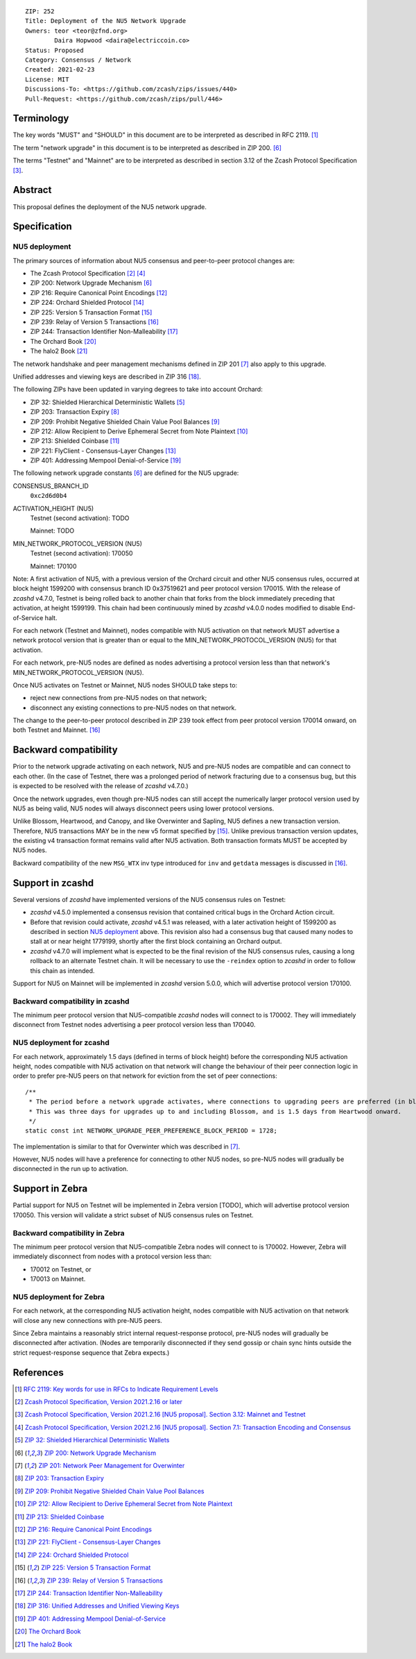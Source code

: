 ::

  ZIP: 252
  Title: Deployment of the NU5 Network Upgrade
  Owners: teor <teor@zfnd.org>
          Daira Hopwood <daira@electriccoin.co>
  Status: Proposed
  Category: Consensus / Network
  Created: 2021-02-23
  License: MIT
  Discussions-To: <https://github.com/zcash/zips/issues/440>
  Pull-Request: <https://github.com/zcash/zips/pull/446>


Terminology
===========

The key words "MUST" and "SHOULD" in this document are to be interpreted as
described in RFC 2119. [#RFC2119]_

The term "network upgrade" in this document is to be interpreted as described in
ZIP 200. [#zip-0200]_

The terms "Testnet" and "Mainnet" are to be interpreted as described in
section 3.12 of the Zcash Protocol Specification [#protocol-networks]_.


Abstract
========

This proposal defines the deployment of the NU5 network upgrade.


Specification
=============

NU5 deployment
--------------

The primary sources of information about NU5 consensus and peer-to-peer protocol
changes are:

- The Zcash Protocol Specification [#protocol]_ [#protocol-txnencoding]_
- ZIP 200: Network Upgrade Mechanism [#zip-0200]_
- ZIP 216: Require Canonical Point Encodings [#zip-0216]_
- ZIP 224: Orchard Shielded Protocol [#zip-0224]_
- ZIP 225: Version 5 Transaction Format [#zip-0225]_
- ZIP 239: Relay of Version 5 Transactions [#zip-0239]_
- ZIP 244: Transaction Identifier Non-Malleability [#zip-0244]_
- The Orchard Book [#orchard-book]_
- The halo2 Book [#halo2-book]_

The network handshake and peer management mechanisms defined in ZIP 201 [#zip-0201]_
also apply to this upgrade.

Unified addresses and viewing keys are described in ZIP 316 [#zip-0316]_.

The following ZIPs have been updated in varying degrees to take into account Orchard:

- ZIP 32: Shielded Hierarchical Deterministic Wallets [#zip-0032]_
- ZIP 203: Transaction Expiry [#zip-0203]_
- ZIP 209: Prohibit Negative Shielded Chain Value Pool Balances [#zip-0209]_
- ZIP 212: Allow Recipient to Derive Ephemeral Secret from Note Plaintext [#zip-0212]_
- ZIP 213: Shielded Coinbase [#zip-0213]_
- ZIP 221: FlyClient - Consensus-Layer Changes [#zip-0221]_
- ZIP 401: Addressing Mempool Denial-of-Service [#zip-0401]_


The following network upgrade constants [#zip-0200]_ are defined for the NU5
upgrade:

CONSENSUS_BRANCH_ID
  ``0xc2d6d0b4``


ACTIVATION_HEIGHT (NU5)
  Testnet (second activation): TODO

  Mainnet: TODO


MIN_NETWORK_PROTOCOL_VERSION (NU5)
  Testnet (second activation): 170050

  Mainnet: 170100


Note: A first activation of NU5, with a previous version of the Orchard circuit
and other NU5 consensus rules, occurred at block height 1599200 with consensus
branch ID 0x37519621 and peer protocol version 170015. With the release of
`zcashd` v4.7.0, Testnet is being rolled back to another chain that forks from
the block immediately preceding that activation, at height 1599199. This chain
had been continuously mined by `zcashd` v4.0.0 nodes modified to disable
End-of-Service halt.

For each network (Testnet and Mainnet), nodes compatible with NU5 activation
on that network MUST advertise a network protocol version that is greater than
or equal to the MIN_NETWORK_PROTOCOL_VERSION (NU5) for that activation.

For each network, pre-NU5 nodes are defined as nodes advertising a protocol
version less than that network's MIN_NETWORK_PROTOCOL_VERSION (NU5).

Once NU5 activates on Testnet or Mainnet, NU5 nodes SHOULD take steps to:

- reject new connections from pre-NU5 nodes on that network;
- disconnect any existing connections to pre-NU5 nodes on that network.

The change to the peer-to-peer protocol described in ZIP 239 took effect
from peer protocol version 170014 onward, on both Testnet and Mainnet. [#zip-0239]_


Backward compatibility
======================

Prior to the network upgrade activating on each network, NU5 and pre-NU5
nodes are compatible and can connect to each other. (In the case of Testnet,
there was a prolonged period of network fracturing due to a consensus bug,
but this is expected to be resolved with the release of `zcashd` v4.7.0.)

Once the network upgrades, even though pre-NU5 nodes can still accept the
numerically larger protocol version used by NU5 as being valid, NU5 nodes
will always disconnect peers using lower protocol versions.

Unlike Blossom, Heartwood, and Canopy, and like Overwinter and Sapling, NU5
defines a new transaction version. Therefore, NU5 transactions MAY be in
the new v5 format specified by [#zip-0225]_. Unlike previous transaction
version updates, the existing v4 transaction format remains valid after
NU5 activation. Both transaction formats MUST be accepted by NU5 nodes.

Backward compatibility of the new ``MSG_WTX`` inv type introduced for ``inv``
and ``getdata`` messages is discussed in [#zip-0239]_.


Support in zcashd
=================

Several versions of `zcashd` have implemented versions of the NU5 consensus
rules on Testnet:

- `zcashd` v4.5.0 implemented a consensus revision that contained critical
  bugs in the Orchard Action circuit.
- Before that revision could activate, `zcashd` v4.5.1 was released, with a
  later activation height of 1599200 as described in section `NU5 deployment`_
  above. This revision also had a consensus bug that caused many nodes to
  stall at or near height 1779199, shortly after the first block containing
  an Orchard output.
- `zcashd` v4.7.0 will implement what is expected to be the final revision
  of the NU5 consensus rules, causing a long rollback to an alternate
  Testnet chain. It will be necessary to use the ``-reindex`` option to
  `zcashd` in order to follow this chain as intended.

Support for NU5 on Mainnet will be implemented in `zcashd` version 5.0.0,
which will advertise protocol version 170100.

Backward compatibility in zcashd
--------------------------------

The minimum peer protocol version that NU5-compatible `zcashd` nodes will
connect to is 170002. They will immediately disconnect from Testnet nodes
advertising a peer protocol version less than 170040.

NU5 deployment for zcashd
-------------------------

For each network, approximately 1.5 days (defined in terms of
block height) before the corresponding NU5 activation height, nodes compatible
with NU5 activation on that network will change the behaviour of their peer
connection logic in order to prefer pre-NU5 peers on that network for eviction
from the set of peer connections::

    /**
     * The period before a network upgrade activates, where connections to upgrading peers are preferred (in blocks).
     * This was three days for upgrades up to and including Blossom, and is 1.5 days from Heartwood onward.
     */
    static const int NETWORK_UPGRADE_PEER_PREFERENCE_BLOCK_PERIOD = 1728;

The implementation is similar to that for Overwinter which was described in
[#zip-0201]_.

However, NU5 nodes will have a preference for connecting to other NU5 nodes, so
pre-NU5 nodes will gradually be disconnected in the run up to activation.


Support in Zebra
================

Partial support for NU5 on Testnet will be implemented in Zebra version [TODO],
which will advertise protocol version 170050. This version will validate a
strict subset of NU5 consensus rules on Testnet.

Backward compatibility in Zebra
-------------------------------

The minimum peer protocol version that NU5-compatible Zebra nodes will connect to
is 170002. However, Zebra will immediately disconnect from nodes with a protocol
version less than:

- 170012 on Testnet, or
- 170013 on Mainnet.

NU5 deployment for Zebra
------------------------

For each network, at the corresponding NU5 activation height, nodes compatible
with NU5 activation on that network will close any new connections with pre-NU5
peers.

Since Zebra maintains a reasonably strict internal request-response protocol,
pre-NU5 nodes will gradually be disconnected after activation. (Nodes are
temporarily disconnected if they send gossip or chain sync hints outside the
strict request-response sequence that Zebra expects.)


References
==========

.. [#RFC2119] `RFC 2119: Key words for use in RFCs to Indicate Requirement Levels <https://www.rfc-editor.org/rfc/rfc2119.html>`_
.. [#protocol] `Zcash Protocol Specification, Version 2021.2.16 or later <protocol/protocol.pdf>`_
.. [#protocol-networks] `Zcash Protocol Specification, Version 2021.2.16 [NU5 proposal]. Section 3.12: Mainnet and Testnet <protocol/protocol.pdf#networks>`_
.. [#protocol-txnencoding] `Zcash Protocol Specification, Version 2021.2.16 [NU5 proposal]. Section 7.1: Transaction Encoding and Consensus <protocol/protocol.pdf#txnencoding>`_
.. [#zip-0032] `ZIP 32: Shielded Hierarchical Deterministic Wallets <zip-0032.rst>`_
.. [#zip-0200] `ZIP 200: Network Upgrade Mechanism <zip-0200.rst>`_
.. [#zip-0201] `ZIP 201: Network Peer Management for Overwinter <zip-0201.rst>`_
.. [#zip-0203] `ZIP 203: Transaction Expiry <zip-0203.rst>`_
.. [#zip-0209] `ZIP 209: Prohibit Negative Shielded Chain Value Pool Balances <zip-0209.rst>`_
.. [#zip-0212] `ZIP 212: Allow Recipient to Derive Ephemeral Secret from Note Plaintext <zip-0212.rst>`_
.. [#zip-0213] `ZIP 213: Shielded Coinbase <zip-0213.rst>`_
.. [#zip-0216] `ZIP 216: Require Canonical Point Encodings <zip-0216.rst>`_
.. [#zip-0221] `ZIP 221: FlyClient - Consensus-Layer Changes <zip-0221.rst>`_
.. [#zip-0224] `ZIP 224: Orchard Shielded Protocol <zip-0224.rst>`_
.. [#zip-0225] `ZIP 225: Version 5 Transaction Format <zip-0225.rst>`_
.. [#zip-0239] `ZIP 239: Relay of Version 5 Transactions <zip-0239.rst>`_
.. [#zip-0244] `ZIP 244: Transaction Identifier Non-Malleability <zip-0244.rst>`_
.. [#zip-0316] `ZIP 316: Unified Addresses and Unified Viewing Keys <zip-0316.rst>`_
.. [#zip-0401] `ZIP 401: Addressing Mempool Denial-of-Service <zip-0401.rst>`_
.. [#orchard-book] `The Orchard Book <https://zcash.github.io/orchard/>`_
.. [#halo2-book] `The halo2 Book <https://zcash.github.io/halo2/>`_
